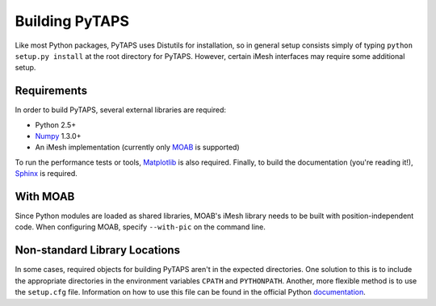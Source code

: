=================
 Building PyTAPS
=================

Like most Python packages, PyTAPS uses Distutils for installation, so in general
setup consists simply of typing ``python setup.py install`` at the root
directory for PyTAPS. However, certain iMesh interfaces may require some
additional setup.

Requirements
============

In order to build PyTAPS, several external libraries are required:

* Python 2.5+
* `Numpy <http://numpy.scipy.org/>`_ 1.3.0+
* An iMesh implementation (currently only `MOAB
  <http://trac.mcs.anl.gov/projects/ITAPS/wiki/MOAB>`_ is supported)

To run the performance tests or tools, `Matplotlib
<http://matplotlib.sourceforge.net/>`_ is also required. Finally, to build the
documentation (you're reading it!), `Sphinx <http://sphinx.pocoo.org/>`_ is
required.

With MOAB
=========

Since Python modules are loaded as shared libraries, MOAB's iMesh library needs
to be built with position-independent code. When configuring MOAB, specify
``--with-pic`` on the command line.

Non-standard Library Locations
==============================

In some cases, required objects for building PyTAPS aren't in the expected
directories. One solution to this is to include the appropriate directories in
the environment variables ``CPATH`` and ``PYTHONPATH``. Another, more flexible
method is to use the ``setup.cfg`` file. Information on how to use this file can
be found in the official Python `documentation <http://docs.python.org/install/index.html#distutils-configuration-files>`_.
